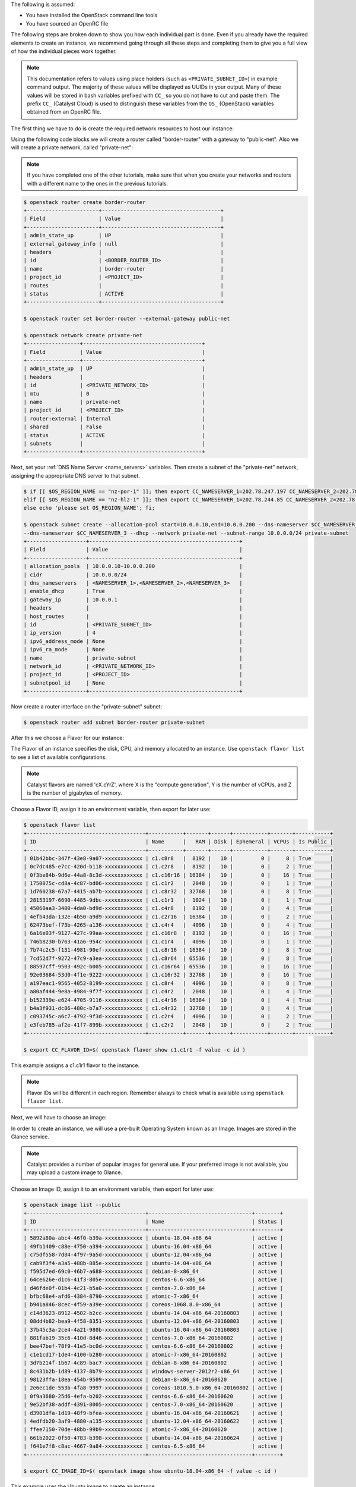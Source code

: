 
The following is assumed:

* You have installed the OpenStack command line tools
* You have sourced an OpenRC file

The following steps are broken down to show you how each individual part is
done. Even if you already have the required elements to create an
instance, we recommend going through all these steps and completing them to
give you a full view of how the individual pieces work together.

.. note::

 This documentation refers to values using place holders (such as ``<PRIVATE_SUBNET_ID>``)
 in example command output. The majority of these values will be displayed as UUIDs
 in your output. Many of these values will be stored in bash variables prefixed with
 ``CC_`` so you do not have to cut and paste them. The prefix ``CC_`` (Catalyst Cloud)
 is used to  distinguish these variables from the ``OS_`` (OpenStack) variables obtained
 from an OpenRC file.


The first thing we have to do is create the required network resources to host
our instance:

Using the following code blocks we will create a router called "border-router"
with a gateway to "public-net". Also we will create a private network, called
"private-net":

.. note::
 If you have completed one of the other tutorials, make sure that when you create
 your networks and routers with a different name to the ones in the previous tutorials.

.. code-block:: bash

 $ openstack router create border-router
 +-----------------------+--------------------------------------+
 | Field                 | Value                                |
 +-----------------------+--------------------------------------+
 | admin_state_up        | UP                                   |
 | external_gateway_info | null                                 |
 | headers               |                                      |
 | id                    | <BORDER_ROUTER_ID>                   |
 | name                  | border-router                        |
 | project_id            | <PROJECT_ID>                         |
 | routes                |                                      |
 | status                | ACTIVE                               |
 +-----------------------+--------------------------------------+

 $ openstack router set border-router --external-gateway public-net

 $ openstack network create private-net
 +-----------------+--------------------------------------+
 | Field           | Value                                |
 +-----------------+--------------------------------------+
 | admin_state_up  | UP                                   |
 | headers         |                                      |
 | id              | <PRIVATE_NETWORK_ID>                 |
 | mtu             | 0                                    |
 | name            | private-net                          |
 | project_id      | <PROJECT_ID>                         |
 | router:external | Internal                             |
 | shared          | False                                |
 | status          | ACTIVE                               |
 | subnets         |                                      |
 +-----------------+--------------------------------------+


Next, set your :ref:`DNS Name Server <name_servers>` variables. Then create a
subnet of the "private-net" network, assigning the appropriate DNS server to
that subnet.

.. code-block:: bash

 $ if [[ $OS_REGION_NAME == "nz-por-1" ]]; then export CC_NAMESERVER_1=202.78.247.197 CC_NAMESERVER_2=202.78.247.198 CC_NAMESERVER_3=202.78.247.199; \
 elif [[ $OS_REGION_NAME == "nz-hlz-1" ]]; then export CC_NAMESERVER_1=202.78.244.85 CC_NAMESERVER_2=202.78.244.86 CC_NAMESERVER_3=202.78.244.87; \
 else echo 'please set OS_REGION_NAME'; fi;

 $ openstack subnet create --allocation-pool start=10.0.0.10,end=10.0.0.200 --dns-nameserver $CC_NAMESERVER_1 --dns-nameserver $CC_NAMESERVER_2 \
 --dns-nameserver $CC_NAMESERVER_3 --dhcp --network private-net --subnet-range 10.0.0.0/24 private-subnet
 +-------------------+------------------------------------------------+
 | Field             | Value                                          |
 +-------------------+------------------------------------------------+
 | allocation_pools  | 10.0.0.10-10.0.0.200                           |
 | cidr              | 10.0.0.0/24                                    |
 | dns_nameservers   | <NAMESERVER_1>,<NAMESERVER_2>,<NAMESERVER_3>   |
 | enable_dhcp       | True                                           |
 | gateway_ip        | 10.0.0.1                                       |
 | headers           |                                                |
 | host_routes       |                                                |
 | id                | <PRIVATE_SUBNET_ID>                            |
 | ip_version        | 4                                              |
 | ipv6_address_mode | None                                           |
 | ipv6_ra_mode      | None                                           |
 | name              | private-subnet                                 |
 | network_id        | <PRIVATE_NETWORK_ID>                           |
 | project_id        | <PROJECT_ID>                                   |
 | subnetpool_id     | None                                           |
 +-------------------+------------------------------------------------+


Now create a router interface on the "private-subnet" subnet:

.. code-block:: bash

 $ openstack router add subnet border-router private-subnet

After this we choose a Flavor for our instance:

The Flavor of an instance specifies the disk, CPU, and memory allocated to  an
instance. Use ``openstack flavor list`` to see a list of available
configurations.

.. note::

  Catalyst flavors are named 'cX.cYrZ', where X is the "compute generation", Y is
  the number of vCPUs, and Z is the number of gigabytes of memory.

Choose a Flavor ID, assign it to an environment variable, then export for later
use:

.. code-block:: bash

 $ openstack flavor list
 +--------------------------------------+-----------+-------+------+-----------+-------+-----------+
 | ID                                   | Name      |   RAM | Disk | Ephemeral | VCPUs | Is Public |
 +--------------------------------------+-----------+-------+------+-----------+-------+-----------+
 | 01b42bbc-347f-43e8-9a07-xxxxxxxxxxxx | c1.c8r8   |  8192 |   10 |         0 |     8 | True      |
 | 0c7dc485-e7cc-420d-b118-xxxxxxxxxxxx | c1.c2r8   |  8192 |   10 |         0 |     2 | True      |
 | 0f3be84b-9d6e-44a8-8c3d-xxxxxxxxxxxx | c1.c16r16 | 16384 |   10 |         0 |    16 | True      |
 | 1750075c-cd8a-4c87-bd06-xxxxxxxxxxxx | c1.c1r2   |  2048 |   10 |         0 |     1 | True      |
 | 1d760238-67a7-4415-ab7b-xxxxxxxxxxxx | c1.c8r32  | 32768 |   10 |         0 |     8 | True      |
 | 28153197-6690-4485-9dbc-xxxxxxxxxxxx | c1.c1r1   |  1024 |   10 |         0 |     1 | True      |
 | 45060aa3-3400-4da0-bd9d-xxxxxxxxxxxx | c1.c4r8   |  8192 |   10 |         0 |     4 | True      |
 | 4efb43da-132e-4b50-a9d9-xxxxxxxxxxxx | c1.c2r16  | 16384 |   10 |         0 |     2 | True      |
 | 62473bef-f73b-4265-a136-xxxxxxxxxxxx | c1.c4r4   |  4096 |   10 |         0 |     4 | True      |
 | 6a16e03f-9127-427c-99aa-xxxxxxxxxxxx | c1.c16r8  |  8192 |   10 |         0 |    16 | True      |
 | 746b8230-b763-41a6-954c-xxxxxxxxxxxx | c1.c1r4   |  4096 |   10 |         0 |     1 | True      |
 | 7b74c2c5-f131-4981-90ef-xxxxxxxxxxxx | c1.c8r16  | 16384 |   10 |         0 |     8 | True      |
 | 7cd52d7f-9272-47c9-a3ea-xxxxxxxxxxxx | c1.c8r64  | 65536 |   10 |         0 |     8 | True      |
 | 88597cff-9503-492c-b005-xxxxxxxxxxxx | c1.c16r64 | 65536 |   10 |         0 |    16 | True      |
 | 92e03684-53d0-4f1e-9222-xxxxxxxxxxxx | c1.c16r32 | 32768 |   10 |         0 |    16 | True      |
 | a197eac1-9565-4052-8199-xxxxxxxxxxxx | c1.c8r4   |  4096 |   10 |         0 |     8 | True      |
 | a80af444-9e8a-4984-9f7f-xxxxxxxxxxxx | c1.c4r2   |  2048 |   10 |         0 |     4 | True      |
 | b152339e-e624-4705-9116-xxxxxxxxxxxx | c1.c4r16  | 16384 |   10 |         0 |     4 | True      |
 | b4a3f931-dc86-480c-b7a7-xxxxxxxxxxxx | c1.c4r32  | 32768 |   10 |         0 |     4 | True      |
 | c093745c-a6c7-4792-9f3d-xxxxxxxxxxxx | c1.c2r4   |  4096 |   10 |         0 |     2 | True      |
 | e3feb785-af2e-41f7-899b-xxxxxxxxxxxx | c1.c2r2   |  2048 |   10 |         0 |     2 | True      |
 +--------------------------------------+-----------+-------+------+-----------+-------+-----------+

 $ export CC_FLAVOR_ID=$( openstack flavor show c1.c1r1 -f value -c id )

This example assigns a c1.c1r1 flavor to the instance.

.. note::

 Flavor IDs will be different in each region. Remember always to check what is available
 using ``openstack flavor list``.


Next, we will have to choose an image:

In order to create an instance, we will use a pre-built Operating System
known as an Image. Images are stored in the Glance service.

.. note::

  Catalyst provides a number of popular images for general use. If your preferred image
  is not available, you may upload a custom image to Glance.

Choose an Image ID, assign it to an environment variable, then export for later
use:

.. code-block:: bash

 $ openstack image list --public
 +--------------------------------------+---------------------------------+--------+
 | ID                                   | Name                            | Status |
 +--------------------------------------+---------------------------------+--------+
 | 5892a80a-abc4-46f0-b39a-xxxxxxxxxxxx | ubuntu-18.04-x86_64             | active |
 | 49fb1409-c88e-4750-a394-xxxxxxxxxxxx | ubuntu-16.04-x86_64             | active |
 | c75df558-7d84-4f97-9a5d-xxxxxxxxxxxx | ubuntu-12.04-x86_64             | active |
 | cab9f3f4-a3a5-488b-885e-xxxxxxxxxxxx | ubuntu-14.04-x86_64             | active |
 | f595d7ed-69c0-46b7-a688-xxxxxxxxxxxx | debian-8-x86_64                 | active |
 | 64ce626e-d1c6-41f3-805e-xxxxxxxxxxxx | centos-6.6-x86_64               | active |
 | d46fde0f-01b4-4c21-b5a0-xxxxxxxxxxxx | centos-7.0-x86_64               | active |
 | bfbc68e4-afd6-4384-8790-xxxxxxxxxxxx | atomic-7-x86_64                 | active |
 | b941a846-8cec-4f59-a39e-xxxxxxxxxxxx | coreos-1068.8.0-x86_64          | active |
 | c14d3623-8912-4502-b2cc-xxxxxxxxxxxx | ubuntu-14.04-x86_64-20160803    | active |
 | 08dd4b82-bea9-4f58-8351-xxxxxxxxxxxx | ubuntu-12.04-x86_64-20160803    | active |
 | 37b45c3a-2ce4-4a21-980b-xxxxxxxxxxxx | ubuntu-16.04-x86_64-20160803    | active |
 | 881fab19-35c6-410d-8d46-xxxxxxxxxxxx | centos-7.0-x86_64-20160802      | active |
 | bee47bef-78f9-41e5-bc0d-xxxxxxxxxxxx | centos-6.6-x86_64-20160802      | active |
 | c1e1cd17-1de4-4100-b280-xxxxxxxxxxxx | atomic-7-x86_64-20160802        | active |
 | 3d7b214f-1b67-4c89-bac7-xxxxxxxxxxxx | debian-8-x86_64-20160802        | active |
 | 8c431b2b-1d89-4137-8b79-xxxxxxxxxxxx | windows-server-2012r2-x86_64    | active |
 | 98123ffa-18ea-454b-9509-xxxxxxxxxxxx | debian-8-x86_64-20160620        | active |
 | 2e6ec1de-553b-4fa8-9997-xxxxxxxxxxxx | coreos-1010.5.0-x86_64-20160802 | active |
 | 0f9a3680-25d6-4efa-b202-xxxxxxxxxxxx | centos-6.6-x86_64-20160620      | active |
 | 9e52bf38-addf-4391-8005-xxxxxxxxxxxx | centos-7.0-x86_64-20160620      | active |
 | d3901dfa-1d19-48f9-bfea-xxxxxxxxxxxx | ubuntu-16.04-x86_64-20160621    | active |
 | 4edfdb20-3af9-4880-a135-xxxxxxxxxxxx | ubuntu-12.04-x86_64-20160622    | active |
 | ffee7150-70de-48bb-99b9-xxxxxxxxxxxx | atomic-7-x86_64-20160620        | active |
 | 661b2022-0f50-4783-b398-xxxxxxxxxxxx | ubuntu-14.04-x86_64-20160624    | active |
 | f641e7f8-c8ac-4667-9a84-xxxxxxxxxxxx | centos-6.5-x86_64               | active |
 +--------------------------------------+---------------------------------+--------+

 $ export CC_IMAGE_ID=$( openstack image show ubuntu-18.04-x86_64 -f value -c id )

This example uses the Ubuntu image to create an instance.

.. note::

  The amount of images that Catalyst Provides can be quite large, if you know what Operating System you want for your
  image you can use the command ``openstack image list -- public | grep <OPERATING SYSTEM>``
  to find it quicker than looking through this list. Another thing to note is that;
  Image IDs will be different in each region. Furthermore, images are periodically updated so
  Image IDs will change over time. Remember always to check what is available
  using ``openstack image list --public``.


After we have these resources, we need to add an SSH key:

When an instance is created, OpenStack places an SSH key on the instance which
can be used for shell access. By default, Ubuntu will install this key for the
"ubuntu" user. Other operating systems have a different default user, as listed
here: :ref:`images`

Use ``openstack keypair create`` to upload your Public SSH key.

.. tip::

 Name the key using information such as your username and the hostname on which the
 ssh key was generated. This makes the key easy to identify at a later stage.

.. code-block:: bash

 $ openstack keypair create --public-key ~/.ssh/id_rsa.pub first-instance-key
 +-------------+-------------------------------------------------+
 | Field       | Value                                           |
 +-------------+-------------------------------------------------+
 | fingerprint | <SSH_KEY_FINGERPRINT>                           |
 | name        | first-instance-key                              |
 | user_id     | <USER_ID>                                       |
 +-------------+-------------------------------------------------+

 $ openstack keypair list
 +--------------------+-------------------------------------------------+
 | Name               | Fingerprint                                     |
 +--------------------+-------------------------------------------------+
 | first-instance-key | <SSH_KEY_FINGERPRINT>                           |
 +------------+---------------------------------------------------------+

.. note::

 Key pairs must be created in each region being used.


Now we choose the network to host our instance:

List the available networks and choose the appropriate one to use.
Assign the Network ID to an environment variable and export it for later use.

.. code-block:: bash

 $ openstack network list
 +--------------------------------------+-------------+----------------------------+
 | ID                                   | Name           | Subnets                 |
 +--------------------------------------+-------------+----------------------------+
 | <PUBLIC_NETWORK_ID>                  | public-net  | <PUBLIC_SUBNET_ID>         |
 | <PRIVATE_NETWORK_ID>                 | private-net | <PRIVATE_SUBNET_ID>        |
 +--------------------------------------+-------------+----------------------------+

 $ export CC_PUBLIC_NETWORK_ID=$( openstack network show public-net -f value -c id )
 $ export CC_PRIVATE_NETWORK_ID=$( openstack network show private-net -f value -c id )

The `public-net` is used by routers to access the Internet. Instances may not
be booted on this network. Choose "private-net" when assigning a network to the instance.

.. note::

  Network IDs will be different in each region. Remember to always check what is available
  using ``openstack network list``.


Now that we have our network set up, we will need to create a security group:

.. _security-group-first-instance:

For our example instance, we are going to create a security group called
"first-instance-sg".

.. code-block:: bash

 $ openstack security group create --description 'Network access for our first instance.' first-instance-sg
 +-------------+---------------------------------------------------------------------------------+
 | Field       | Value                                                                           |
 +-------------+---------------------------------------------------------------------------------+
 | description | Network access for our first instance.                                          |
 | headers     |                                                                                 |
 | id          | <SECURITY_GROUP_ID>                                                             |
 | name        | first-instance-sg                                                               |
 | project_id  | <PROJECT_ID>                                                                    |
 | rules       | direction='egress', ethertype='IPv4', id='afc19e4d-a3d3-467f-8da3-xxxxxxxxxxxx' |
 |             | direction='egress', ethertype='IPv6', id='e027c9b3-f59b-40bb-b4ea-xxxxxxxxxxxx' |
 +-------------+---------------------------------------------------------------------------------+

Create a rule within the "first-instance-sg" security group.

Issue the ``openstack security group list`` command to find the
``SECURITY_GROUP_ID``. Assign the Security Group ID to an environment variable
and export it for later use.

.. code-block:: bash

 $ openstack security group list
 +--------------------------------------+-------------------+----------------------------------------+----------------------------------+
 | ID                                   | Name              | Description                            | Project                          |
 +--------------------------------------+-------------------+----------------------------------------+----------------------------------+
 | 14aeedb8-5e9c-4617-8cf9-xxxxxxxxxxxx | first-instance-sg | Network access for our first instance. | 0cb6b9b744594a619bxxxxxxf424858b |
 | 687512ab-f197-4f07-ae51-xxxxxxxxxxxx | default           | default                                | 0cb6b9b744594a619bxxxxxxf424858b |
 +--------------------------------------+-------------------+----------------------------------------+----------------------------------+

 $ export CC_SECURITY_GROUP_ID=$( openstack security group show first-instance-sg -f value -c id )

Assign the local external IP address to an environment variable and export it
for later use:

.. code-block:: bash

 $ export CC_REMOTE_CIDR_NETWORK="$( dig +short myip.opendns.com @resolver1.opendns.com )/32"
 $ echo $CC_REMOTE_CIDR_NETWORK

.. note::

 Ensure that this variable is correctly set and if not, set it manually. If you are unsure of
 what ``CC_REMOTE_CIDR_NETWORK`` should be, ask your network administrator, or visit
 https://ifconfig.me to find your IP address. Use "<IP_ADDRESS>/32" as ``CC_REMOTE_CIDR_NETWORK``
 to allow traffic only from your current effective IP.

Create a rule to restrict SSH access to your instance to the current public IP
address:

.. code-block:: bash

 $ openstack security group rule create --ingress --protocol tcp --dst-port 22 --remote-ip $CC_REMOTE_CIDR_NETWORK $CC_SECURITY_GROUP_ID
 +-------------------+--------------------------------------+
 | Field             | Value                                |
 +-------------------+--------------------------------------+
 | direction         | ingress                              |
 | ethertype         | IPv4                                 |
 | headers           |                                      |
 | id                | <SECURITY_GROUP_RULE_ID>             |
 | port_range_max    | 22                                   |
 | port_range_min    | 22                                   |
 | project_id        | <PROJECT_ID>                         |
 | protocol          | tcp                                  |
 | remote_group_id   | None                                 |
 | remote_ip_prefix  | <REMOTE_CIDR_NETWORK>                |
 | security_group_id | 14aeedb8-5e9c-4617-8cf9-xxxxxxxxxxxx |
 +-------------------+--------------------------------------+

Now we actually create our instance:

Use the ``openstack server create`` command, supplying the information
obtained in previous steps and exported as environment variables.

Ensure you have appropriate values set for
``CC_FLAVOR_ID``, ``CC_IMAGE_ID`` and ``CC_PRIVATE_NETWORK_ID``.

.. code-block:: bash

 $ env | grep CC_

 $ openstack server create --flavor $CC_FLAVOR_ID --image $CC_IMAGE_ID --key-name first-instance-key \
 --security-group default --security-group first-instance-sg --nic net-id=$CC_PRIVATE_NETWORK_ID first-instance


As the Instance builds, its details will be provided. This includes its ID
(represented by ``<INSTANCE_ID>``) below.

.. code-block:: bash

 +--------------------------------------+------------------------------------------------------------+
 | Field                                | Value                                                      |
 +--------------------------------------+------------------------------------------------------------+
 | OS-DCF:diskConfig                    | MANUAL                                                     |
 | OS-EXT-AZ:availability_zone          |                                                            |
 | OS-EXT-STS:power_state               | NOSTATE                                                    |
 | OS-EXT-STS:task_state                | scheduling                                                 |
 | OS-EXT-STS:vm_state                  | building                                                   |
 | OS-SRV-USG:launched_at               | None                                                       |
 | OS-SRV-USG:terminated_at             | None                                                       |
 | accessIPv4                           |                                                            |
 | accessIPv6                           |                                                            |
 | addresses                            |                                                            |
 | adminPass                            | <ADMIN_PASS>                                               |
 | config_drive                         |                                                            |
 | created                              | 2016-08-17T23:35:32Z                                       |
 | flavor                               | c1.c1r1 (28153197-6690-4485-9dbc-xxxxxxxxxxxx)             |
 | hostId                               |                                                            |
 | id                                   | <INSTANCE_ID>                                              |
 | image                                | ubuntu-18.04-x86_64 (cab9f3f4-a3a5-488b-885e-xxxxxxxxxxxx) |
 | key_name                             | glxxxxxxes                                                 |
 | name                                 | first-instance                                             |
 | os-extended-volumes:volumes_attached | []                                                         |
 | progress                             | 0                                                          |
 | project_id                           | <PROJECT_ID>                                               |
 | properties                           |                                                            |
 | security_groups                      | [{u'name': u'default'}, {u'name': u'first-instance-sg'}]   |
 | status                               | BUILD                                                      |
 | updated                              | 2016-08-17T23:35:33Z                                       |
 | user_id                              | <USER_ID>                                                  |
 +--------------------------------------+------------------------------------------------------------+

.. note::

 Observe that the status is ``BUILD`` Catalyst Cloud instances build very quickly,
 but it still takes a few seconds. Wait a few seconds and ask for the status of
 this instance using the ``<INSTANCE_ID>`` or name (if unique) of this instance.

.. code-block:: bash

 $ openstack server show first-instance
 +--------------------------------------+------------------------------------------------------------+
 | Field                                | Value                                                      |
 +--------------------------------------+------------------------------------------------------------+
 | OS-DCF:diskConfig                    | MANUAL                                                     |
 | OS-EXT-AZ:availability_zone          | nz-por-1a                                                  |
 | OS-EXT-STS:power_state               | Running                                                    |
 | OS-EXT-STS:task_state                | None                                                       |
 | OS-EXT-STS:vm_state                  | active                                                     |
 | OS-SRV-USG:launched_at               | 2016-09-02T00:30:13.000000                                 |
 | OS-SRV-USG:terminated_at             | None                                                       |
 | accessIPv4                           |                                                            |
 | accessIPv6                           |                                                            |
 | addresses                            | private-net=10.0.0.12                                      |
 | config_drive                         |                                                            |
 | created                              | 2016-09-02T00:29:44Z                                       |
 | flavor                               | c1.c1r1 (28153197-6690-4485-9dbc-xxxxxxxxxxxx)             |
 | hostId                               | 4f39b132f41c2ab6113d5bbeedab6e1bc0b1a1095949dd64df815077   |
 | id                                   | <INSTANCE_ID>                                              |
 | image                                | ubuntu-18.04-x86_64 (49fb1409-c88e-4750-a394-xxxxxxxxxxxx) |
 | key_name                             | first-instance-key                                         |
 | name                                 | first-instance                                             |
 | os-extended-volumes:volumes_attached | []                                                         |
 | progress                             | 0                                                          |
 | project_id                           | <PROJECT_ID>                                               |
 | properties                           |                                                            |
 | security_groups                      | [{u'name': u'default'}, {u'name': u'first-instance-sg'}]   |
 | status                               | ACTIVE                                                     |
 | updated                              | 2016-09-02T00:30:13Z                                       |
 | user_id                              | <USER_ID>                                                  |
 +--------------------------------------+------------------------------------------------------------+

In order to connect to the instance, we first need to allocate a Floating IP.
Use the ID of "public-net" (obtained previously with ``openstack network
list``) to request a new Floating IP.

.. code-block:: bash

 $ openstack floating ip create $CC_PUBLIC_NETWORK_ID
 +---------------------+--------------------------------------+
 | Field               | Value                                |
 +---------------------+--------------------------------------+
 | fixed_ip_address    | None                                 |
 | floating_ip_address | <PUBLIC_IP>                          |
 | floating_network_id | <PUBLIC_NETWORK_ID>                  |
 | headers             |                                      |
 | id                  | <FLOATING_IP_ID>                     |
 | port_id             | None                                 |
 | project_id          | <PROJECT_ID>                         |
 | router_id           | None                                 |
 | status              | DOWN                                 |
 +---------------------+--------------------------------------+

.. note::

 This step can be skipped if Floating IPs already exist.
 Check this by issuing the command: ``openstack floating ip list``.

.. code-block:: bash

 $ export CC_FLOATING_IP_ID=$( openstack floating ip list -f value | grep -m 1 'None None' | awk '{ print $1 }' )
 $ export CC_PUBLIC_IP=$( openstack floating ip show $CC_FLOATING_IP_ID -f value -c floating_ip_address )

Associate this Floating IP with the instance:

.. code-block:: bash

 $ openstack server add floating ip first-instance $CC_PUBLIC_IP

Connecting to the Instance should be as easy as:

.. code-block:: bash

 $ ssh ubuntu@$CC_PUBLIC_IP

